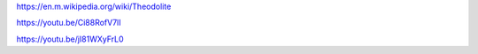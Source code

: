 

https://en.m.wikipedia.org/wiki/Theodolite


https://youtu.be/Ci88RofV7lI

https://youtu.be/jI81WXyFrL0